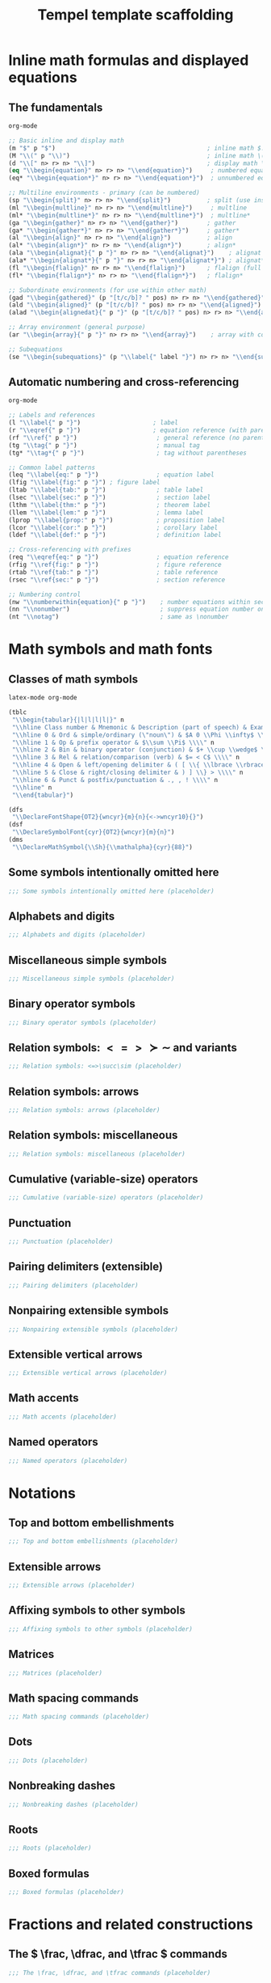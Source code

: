 #+TITLE: Tempel template scaffolding
#+PROPERTY: header-args:emacs-lisp :exports none

* Inline math formulas and displayed equations
:PROPERTIES:
:header-args:emacs-lisp: :tangle templates/inline-math-formulas-and-displayed-equations.eld
:END:
** The fundamentals
#+BEGIN_SRC emacs-lisp
org-mode

;; Basic inline and display math
(m "$" p "$")                                          ; inline math $...$
(M "\\(" p "\\)")                                      ; inline math \(...\)
(d "\\[" n> r> n> "\\]")                               ; display math \[...\]
(eq "\\begin{equation}" n> r> n> "\\end{equation}")     ; numbered equation
(eq* "\\begin{equation*}" n> r> n> "\\end{equation*}")  ; unnumbered equation

;; Multiline environments - primary (can be numbered)
(sp "\\begin{split}" n> r> n> "\\end{split}")          ; split (use inside equation)
(ml "\\begin{multline}" n> r> n> "\\end{multline}")     ; multline
(ml* "\\begin{multline*}" n> r> n> "\\end{multline*}")  ; multline*
(ga "\\begin{gather}" n> r> n> "\\end{gather}")        ; gather
(ga* "\\begin{gather*}" n> r> n> "\\end{gather*}")     ; gather*
(al "\\begin{align}" n> r> n> "\\end{align}")          ; align
(al* "\\begin{align*}" n> r> n> "\\end{align*}")       ; align*
(ala "\\begin{alignat}{" p "}" n> r> n> "\\end{alignat}")    ; alignat (requires number)
(ala* "\\begin{alignat*}{" p "}" n> r> n> "\\end{alignat*}") ; alignat*
(fl "\\begin{flalign}" n> r> n> "\\end{flalign}")      ; flalign (full length)
(fl* "\\begin{flalign*}" n> r> n> "\\end{flalign*}")   ; flalign*

;; Subordinate environments (for use within other math)
(gad "\\begin{gathered}" (p "[t/c/b]? " pos) n> r> n> "\\end{gathered}")    ; gathered
(ald "\\begin{aligned}" (p "[t/c/b]? " pos) n> r> n> "\\end{aligned}") ; aligned
(alad "\\begin{alignedat}{" p "}" (p "[t/c/b]? " pos) n> r> n> "\\end{alignedat}") ; alignedat

;; Array environment (general purpose)
(ar "\\begin{array}{" p "}" n> r> n> "\\end{array}")    ; array with column spec

;; Subequations
(se "\\begin{subequations}" (p "\\label{" label "}") n> r> n> "\\end{subequations}") ; subequations
#+END_SRC

** Automatic numbering and cross-referencing
#+BEGIN_SRC emacs-lisp
org-mode

;; Labels and references
(l "\\label{" p "}")                    ; label
(r "\\eqref{" p "}")                    ; equation reference (with parentheses)
(rf "\\ref{" p "}")                      ; general reference (no parentheses)
(tg "\\tag{" p "}")                      ; manual tag
(tg* "\\tag*{" p "}")                    ; tag without parentheses

;; Common label patterns
(leq "\\label{eq:" p "}")                ; equation label
(lfig "\\label{fig:" p "}") ; figure label
(ltab "\\label{tab:" p "}")              ; table label
(lsec "\\label{sec:" p "}")              ; section label
(lthm "\\label{thm:" p "}")              ; theorem label
(llem "\\label{lem:" p "}")              ; lemma label
(lprop "\\label{prop:" p "}")            ; proposition label
(lcor "\\label{cor:" p "}")              ; corollary label
(ldef "\\label{def:" p "}")              ; definition label

;; Cross-referencing with prefixes
(req "\\eqref{eq:" p "}")                ; equation reference
(rfig "\\ref{fig:" p "}")                ; figure reference
(rtab "\\ref{tab:" p "}")                ; table reference
(rsec "\\ref{sec:" p "}")                ; section reference

;; Numbering control
(nw "\\numberwithin{equation}{" p "}")    ; number equations within sections
(nn "\\nonumber")                         ; suppress equation number on current line
(nt "\\notag")                            ; same as \nonumber
#+END_SRC

* Math symbols and math fonts
:PROPERTIES:
:header-args:emacs-lisp: :tangle templates/math-symbols-and-math-fonts.eld
:END:
** Classes of math symbols
#+BEGIN_SRC emacs-lisp
latex-mode org-mode

(tblc
 "\\begin{tabular}{|l|l|l|l|}" n
 "\\hline Class number & Mnemonic & Description (part of speech) & Examples \\\\" n
 "\\hline 0 & Ord & simple/ordinary (\"noun\") & $A 0 \\Phi \\infty$ \\\\" n
 "\\hline 1 & Op & prefix operator & $\\sum \\Pi$ \\\\" n
 "\\hline 2 & Bin & binary operator (conjunction) & $+ \\cup \\wedge$ \\\\" n
 "\\hline 3 & Rel & relation/comparison (verb) & $= < C$ \\\\" n
 "\\hline 4 & Open & left/opening delimiter & ( [ \\{ \\lbrace \\rbrace \\} >) \\\\" n
 "\\hline 5 & Close & right/closing delimiter & ) ] \\} > \\\\" n
 "\\hline 6 & Punct & postfix/punctuation & ., , ! \\\\" n
 "\\hline" n
 "\\end{tabular}")

(dfs
 "\\DeclareFontShape{OT2}{wncyr}{m}{n}{<->wncyr10}{}")
(dsf
 "\\DeclareSymbolFont{cyr}{OT2}{wncyr}{m}{n}")
(dms
 "\\DeclareMathSymbol{\\Sh}{\\mathalpha}{cyr}{88}")
#+END_SRC

** Some symbols intentionally omitted here
#+BEGIN_SRC emacs-lisp
;;; Some symbols intentionally omitted here (placeholder)
#+END_SRC

** Alphabets and digits
#+BEGIN_SRC emacs-lisp
;;; Alphabets and digits (placeholder)
#+END_SRC

** Miscellaneous simple symbols
#+BEGIN_SRC emacs-lisp
;;; Miscellaneous simple symbols (placeholder)
#+END_SRC

** Binary operator symbols
#+BEGIN_SRC emacs-lisp
;;; Binary operator symbols (placeholder)
#+END_SRC

** Relation symbols: \( <=>\succ\sim \) and variants
#+BEGIN_SRC emacs-lisp
;;; Relation symbols: <=>\succ\sim (placeholder)
#+END_SRC

** Relation symbols: arrows
#+BEGIN_SRC emacs-lisp
;;; Relation symbols: arrows (placeholder)
#+END_SRC

** Relation symbols: miscellaneous
#+BEGIN_SRC emacs-lisp
;;; Relation symbols: miscellaneous (placeholder)
#+END_SRC

** Cumulative (variable-size) operators
#+BEGIN_SRC emacs-lisp
;;; Cumulative (variable-size) operators (placeholder)
#+END_SRC

** Punctuation
#+BEGIN_SRC emacs-lisp
;;; Punctuation (placeholder)
#+END_SRC

** Pairing delimiters (extensible)
#+BEGIN_SRC emacs-lisp
;;; Pairing delimiters (placeholder)
#+END_SRC

** Nonpairing extensible symbols
#+BEGIN_SRC emacs-lisp
;;; Nonpairing extensible symbols (placeholder)
#+END_SRC

** Extensible vertical arrows
#+BEGIN_SRC emacs-lisp
;;; Extensible vertical arrows (placeholder)
#+END_SRC

** Math accents
#+BEGIN_SRC emacs-lisp
;;; Math accents (placeholder)
#+END_SRC

** Named operators
#+BEGIN_SRC emacs-lisp
;;; Named operators (placeholder)
#+END_SRC

* Notations
:PROPERTIES:
:header-args:emacs-lisp: :tangle templates/notations.eld
:END:
** Top and bottom embellishments
#+BEGIN_SRC emacs-lisp
;;; Top and bottom embellishments (placeholder)
#+END_SRC

** Extensible arrows
#+BEGIN_SRC emacs-lisp
;;; Extensible arrows (placeholder)
#+END_SRC

** Affixing symbols to other symbols
#+BEGIN_SRC emacs-lisp
;;; Affixing symbols to other symbols (placeholder)
#+END_SRC

** Matrices
#+BEGIN_SRC emacs-lisp
;;; Matrices (placeholder)
#+END_SRC

** Math spacing commands
#+BEGIN_SRC emacs-lisp
;;; Math spacing commands (placeholder)
#+END_SRC

** Dots
#+BEGIN_SRC emacs-lisp
;;; Dots (placeholder)
#+END_SRC

** Nonbreaking dashes
#+BEGIN_SRC emacs-lisp
;;; Nonbreaking dashes (placeholder)
#+END_SRC

** Roots
#+BEGIN_SRC emacs-lisp
;;; Roots (placeholder)
#+END_SRC

** Boxed formulas
#+BEGIN_SRC emacs-lisp
;;; Boxed formulas (placeholder)
#+END_SRC

* Fractions and related constructions
:PROPERTIES:
:header-args:emacs-lisp: :tangle templates/fractions-and-related-constructions.eld
:END:
** The \( \frac, \dfrac, and \tfrac \) commands
#+BEGIN_SRC emacs-lisp
;;; The \frac, \dfrac, and \tfrac commands (placeholder)
#+END_SRC

** The \( \binom, \dbinom, and \tbinom \) commands
#+BEGIN_SRC emacs-lisp
;;; The \binom, \dbinom, and \tbinom commands (placeholder)
#+END_SRC

** The \( \genfrac \) command
#+BEGIN_SRC emacs-lisp
;;; The \genfrac command (placeholder)
#+END_SRC

** Continued fractions
#+BEGIN_SRC emacs-lisp
;;; Continued fractions (placeholder)
#+END_SRC

* Delimiters
:PROPERTIES:
:header-args:emacs-lisp: :tangle templates/delimiters.eld
:END:
** Delimiter sizes
#+BEGIN_SRC emacs-lisp
;;; Delimiter sizes (placeholder)
#+END_SRC

** Vertical bar notations
#+BEGIN_SRC emacs-lisp
;;; Vertical bar notations (placeholder)
#+END_SRC

* The \text command
:PROPERTIES:
:header-args:emacs-lisp: :tangle templates/the-text-command.eld
:END:
** \( \bmod \) and its relatives
#+BEGIN_SRC emacs-lisp
;;; \bmod and its relatives (placeholder)
#+END_SRC

* Integrals and sums
:PROPERTIES:
:header-args:emacs-lisp: :tangle templates/integrals-and-sums.eld
:END:
** Altering the placement of limits
#+BEGIN_SRC emacs-lisp
;;; Altering the placement of limits (placeholder)
#+END_SRC

** Multiple integral signs
#+BEGIN_SRC emacs-lisp
;;; Multiple integral signs (placeholder)
#+END_SRC

** Multiline subscripts and superscripts
#+BEGIN_SRC emacs-lisp
;;; Multiline subscripts and superscripts (placeholder)
#+END_SRC

** The \( \sideset \) command
#+BEGIN_SRC emacs-lisp
;;; The \sideset command (placeholder)
#+END_SRC

* Changing the size of elements in a formula
:PROPERTIES:
:header-args:emacs-lisp: :tangle templates/changing-the-size-of-elements-in-a-formula.eld
:END:
** Changing the size of elements in a formula
#+BEGIN_SRC emacs-lisp
;;; Changing the size of elements in a formula (placeholder)
#+END_SRC